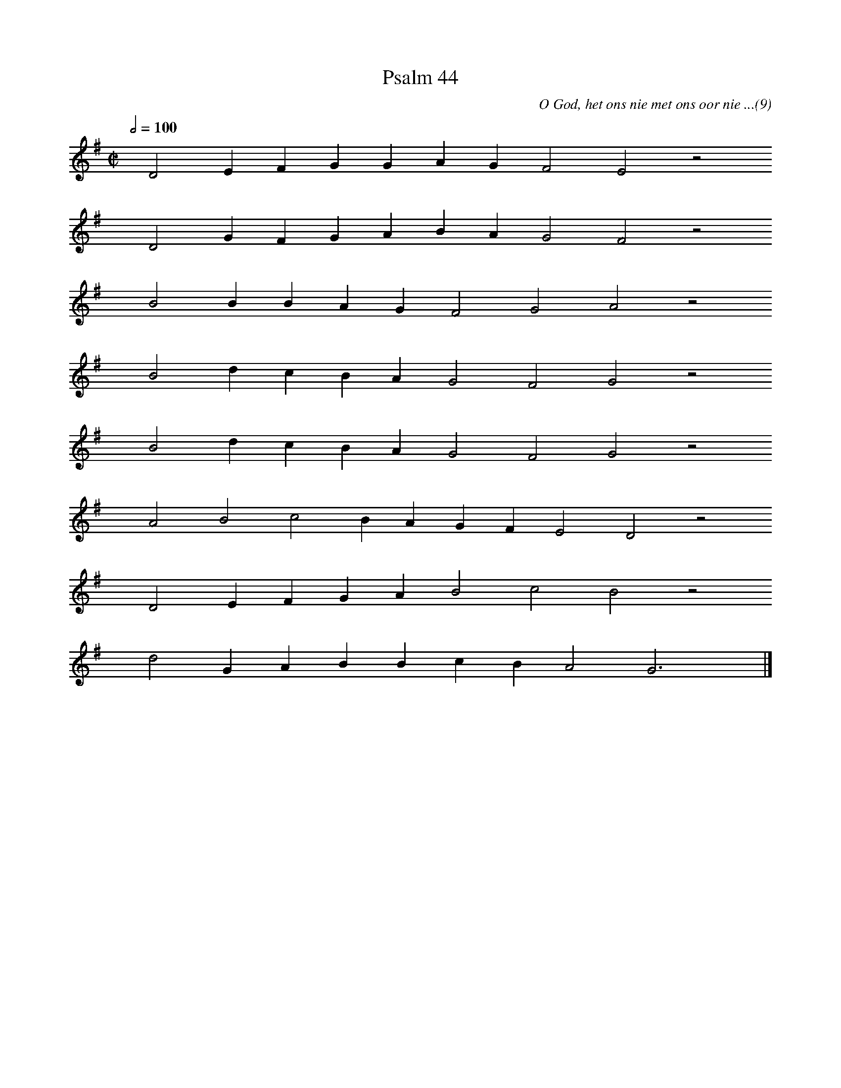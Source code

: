 %%vocalfont Arial 14
X:1
T:Psalm 44
C:O God, het ons nie met ons oor nie ...(9)
L:1/4
M:C|
K:G
Q:1/2=100
yy D2 E F G G A G F2 E2 z2
%w:words come here
yyyy D2 G F G A B A G2 F2 z2
%w:words come here
yyyy B2 B B A G F2 G2 A2 z2
%w:words come here
yyyy B2 d c B A G2 F2 G2 z2
%w:words come here
yyyy B2 d c B A G2 F2 G2 z2
%w:words come here
yyyy A2 B2 c2 B A G F E2 D2 z2
%w:words come here
yyyy D2 E F G A B2 c2 B2 z2
%w:words come here
yyyy d2 G A B B c B A2 G3 yy |]
%w:words come here
